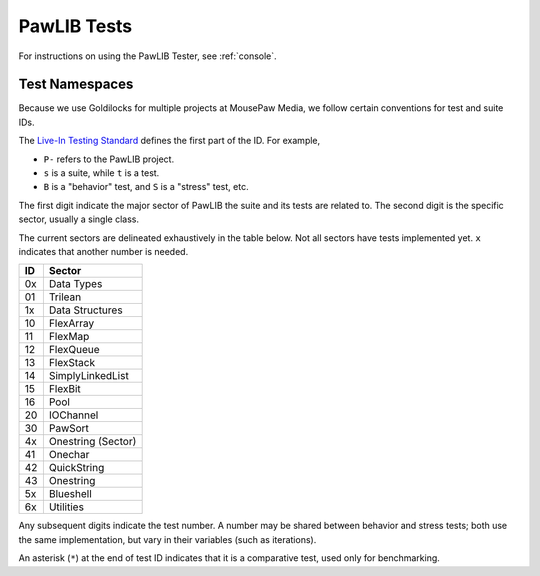 ..  _tests:

PawLIB Tests
###########################

For instructions on using the PawLIB Tester, see :ref:`console`.

Test Namespaces
=========================

Because we use Goldilocks for multiple projects at MousePaw Media, we follow
certain conventions for test and suite IDs.

The `Live-In Testing Standard <https://standards.mousepawmedia.com/lit.html>`_
defines the first part of the ID. For example,

* ``P-`` refers to the PawLIB project.

* ``s`` is a suite, while ``t`` is a test.

* ``B`` is a "behavior" test, and ``S`` is a "stress" test, etc.

The first digit indicate the major sector of PawLIB the suite and its
tests are related to. The second digit is the specific sector, usually a
single class.

The current sectors are delineated exhaustively in the table below. Not
all sectors have tests implemented yet. ``x`` indicates that another
number is needed.

+----+--------------------+
| ID | Sector             |
+====+====================+
| 0x | Data Types         |
+----+--------------------+
| 01 | Trilean            |
+----+--------------------+
| 1x | Data Structures    |
+----+--------------------+
| 10 | FlexArray          |
+----+--------------------+
| 11 | FlexMap            |
+----+--------------------+
| 12 | FlexQueue          |
+----+--------------------+
| 13 | FlexStack          |
+----+--------------------+
| 14 | SimplyLinkedList   |
+----+--------------------+
| 15 | FlexBit            |
+----+--------------------+
| 16 | Pool               |
+----+--------------------+
| 20 | IOChannel          |
+----+--------------------+
| 30 | PawSort            |
+----+--------------------+
| 4x | Onestring (Sector) |
+----+--------------------+
| 41 | Onechar            |
+----+--------------------+
| 42 | QuickString        |
+----+--------------------+
| 43 | Onestring          |
+----+--------------------+
| 5x | Blueshell          |
+----+--------------------+
| 6x | Utilities          |
+----+--------------------+

Any subsequent digits indicate the test number. A number may be shared
between behavior and stress tests; both use the same implementation, but
vary in their variables (such as iterations).

An asterisk (``*``) at the end of test ID indicates that it is a comparative
test, used only for benchmarking.
